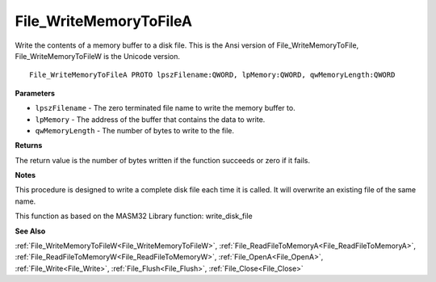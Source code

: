 .. _File_WriteMemoryToFileA:

=======================
File_WriteMemoryToFileA
=======================

Write the contents of a memory buffer to a disk file. This is the Ansi version of File_WriteMemoryToFile, File_WriteMemoryToFileW is the Unicode version.

::

   File_WriteMemoryToFileA PROTO lpszFilename:QWORD, lpMemory:QWORD, qwMemoryLength:QWORD


**Parameters**

* ``lpszFilename`` - The zero terminated file name to write the memory buffer to.

* ``lpMemory`` - The address of the buffer that contains the data to write.

* ``qwMemoryLength`` - The number of bytes to write to the file.


**Returns**

The return value is the number of bytes written if the function succeeds or zero if it fails.


**Notes**

This procedure is designed to write a complete disk file each time it is called. It will overwrite an existing file of the same name.

This function as based on the MASM32 Library function: write_disk_file

**See Also**

:ref:`File_WriteMemoryToFileW<File_WriteMemoryToFileW>`, :ref:`File_ReadFileToMemoryA<File_ReadFileToMemoryA>`, :ref:`File_ReadFileToMemoryW<File_ReadFileToMemoryW>`, :ref:`File_OpenA<File_OpenA>`, :ref:`File_Write<File_Write>`, :ref:`File_Flush<File_Flush>`, :ref:`File_Close<File_Close>`
